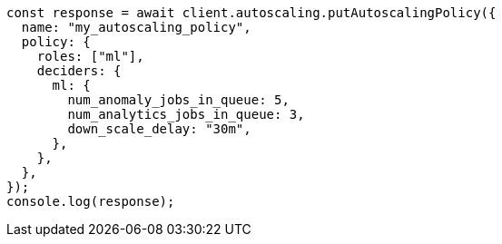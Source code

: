 // This file is autogenerated, DO NOT EDIT
// Use `node scripts/generate-docs-examples.js` to generate the docs examples

[source, js]
----
const response = await client.autoscaling.putAutoscalingPolicy({
  name: "my_autoscaling_policy",
  policy: {
    roles: ["ml"],
    deciders: {
      ml: {
        num_anomaly_jobs_in_queue: 5,
        num_analytics_jobs_in_queue: 3,
        down_scale_delay: "30m",
      },
    },
  },
});
console.log(response);
----
